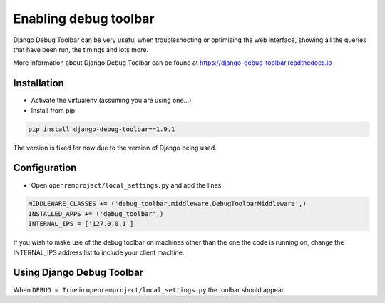 Enabling debug toolbar
======================

Django Debug Toolbar can be very useful when troubleshooting or optimising the web interface, showing all the queries
that have been run, the timings and lots more.

More information about Django Debug Toolbar can be found at https://django-debug-toolbar.readthedocs.io

Installation
------------

* Activate the virtualenv (assuming you are using one...)
* Install from pip:

..  code-block:: console

    pip install django-debug-toolbar==1.9.1

The version is fixed for now due to the version of Django being used.

Configuration
-------------

* Open ``openremproject/local_settings.py`` and add the lines:

..  code-block:: console

    MIDDLEWARE_CLASSES += ('debug_toolbar.middleware.DebugToolbarMiddleware',)
    INSTALLED_APPS += ('debug_toolbar',)
    INTERNAL_IPS = ['127.0.0.1']

If you wish to make use of the debug toolbar on machines other than the one the code is running on, change the
INTERNAL_IPS address list to include your client machine.

Using Django Debug Toolbar
--------------------------

When ``DEBUG = True`` in ``openremproject/local_settings.py`` the toolbar should appear.